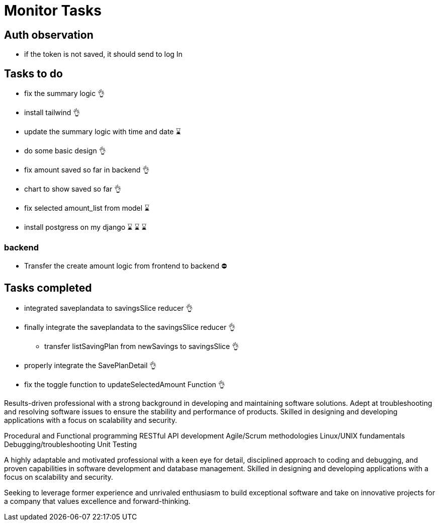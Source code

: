 # Monitor Tasks

## Auth observation
* if the token is not saved, it should send to log In

## Tasks to do
* fix the summary logic 👌
* install tailwind 👌
* update the summary logic with time and date ⌛
* do some basic design 👌
* fix amount saved so far in backend 👌
* chart to show saved so far 👌
* fix selected amount_list from model ⌛
* install postgress on my django ⌛ ⌛ ⌛

### backend
* Transfer the create amount logic from frontend to backend ⛔



## Tasks completed
* integrated saveplandata to savingsSlice reducer 👌
* finally integrate the saveplandata to the savingsSlice reducer 👌
** transfer listSavingPlan from newSavings to savingsSlice 👌
* properly integrate the SavePlanDetail 👌
* fix the toggle function to updateSelectedAmount Function 👌


Results-driven professional with a strong background in developing and maintaining software solutions. Adept at troubleshooting and resolving software issues to ensure the stability and performance of products. Skilled in designing and developing applications with a focus on scalability and security.

Procedural and Functional programming
RESTful API development
Agile/Scrum methodologies
Linux/UNIX fundamentals
Debugging/troubleshooting
Unit Testing

A highly adaptable and motivated professional with a keen eye for detail, disciplined approach to coding and debugging, and proven capabilities in software development and database management. Skilled in designing and developing applications with a focus on scalability and security.

Seeking to leverage former experience and unrivaled enthusiasm to build exceptional software and take on innovative projects for a company that values excellence and forward-thinking.